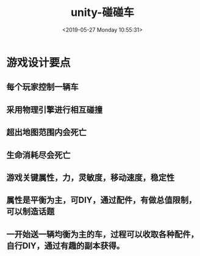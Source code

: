 #+HUGO_BASE_DIR: ../
#+TITLE: unity-碰碰车
#+DATE: <2019-05-27 Monday 10:55:31>
#+HUGO_AUTO_SET_LASTMOD: t
#+HUGO_TAGS: unity game
#+HUGO_CATEGORIES: game
#+HUGO_SECTION: posts
#+HUGO_DRAFT: false

* 游戏设计要点
** 每个玩家控制一辆车
** 采用物理引擎进行相互碰撞
** 超出地图范围内会死亡
** 生命消耗尽会死亡
** 游戏关键属性，力，灵敏度，移动速度，稳定性
** 属性是平衡为主，可DIY，通过配件，有做总值限制，可以制造话题
** 一开始送一辆均衡为主的车，过程可以收取各种配件，自行DIY，通过有趣的副本获得。

